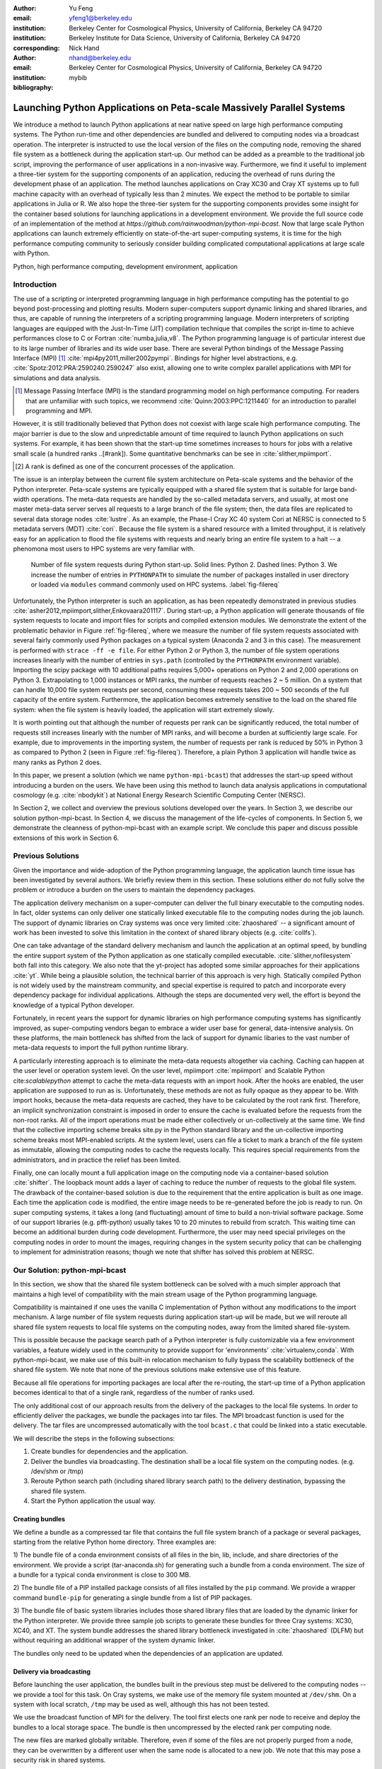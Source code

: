 
:author: Yu Feng
:email: yfeng1@berkeley.edu
:institution: Berkeley Center for Cosmological Physics, University of California, Berkeley CA 94720
:institution: Berkeley Institute for Data Science, University of California, Berkeley CA 94720
:corresponding:

:author: Nick Hand
:email: nhand@berkeley.edu
:institution: Berkeley Center for Cosmological Physics, University of California, Berkeley CA 94720


:bibliography: mybib

----------------------------------------------------------------------
Launching Python Applications on Peta-scale Massively Parallel Systems
----------------------------------------------------------------------

.. class:: abstract

    We introduce a method to launch Python applications at near native speed on
    large high performance computing systems.  The Python run-time and other
    dependencies are bundled and delivered to computing nodes via a broadcast
    operation. The interpreter is instructed to use the local version of the files
    on the computing node, removing the shared file system as a bottleneck during
    the application start-up.  Our method can be added as a preamble to the
    traditional job script, improving the performance of user applications in a
    non-invasive way. Furthermore, we find it useful to implement a three-tier
    system for the supporting components of an application, reducing the overhead
    of runs during the development phase of an application. The method launches
    applications on Cray XC30 and Cray XT systems up to full machine capacity
    with an overhead of typically less than 2 minutes. We expect the method to be
    portable to similar applications in Julia or R. We also hope the three-tier
    system for the supporting components provides some insight for the container
    based solutions for launching applications in a development environment. We
    provide the full source code of an implementation of the method at
    `https://github.com/rainwoodman/python-mpi-bcast`. Now that large scale
    Python applications can launch extremely efficiently on state-of-the-art
    super-computing systems, it is time for the high performance computing
    community to seriously consider building complicated computational applications
    at large scale with Python.

.. class:: keywords

   Python, high performance computing, development environment, application

Introduction
------------

The use of a scripting or interpreted programming language in high performance
computing has the potential to go beyond post-processing and plotting results.
Modern super-computers support dynamic linking and shared libraries, and thus,
are capable of running the interpreters of a scripting programming language.
Modern interpreters of scripting languages are equipped with the Just-In-Time
(JIT) compilation technique that compiles the script in-time to achieve
performances close to C or Fortran :cite:`numba,julia,v8`. The Python
programming language is of particular interest due to its large number of
libraries and its wide user base. There are several Python bindings of the
Message Passing Interface (MPI) [#MPI]_ :cite:`mpi4py2011,miller2002pympi`.
Bindings for
higher level abstractions, e.g. :cite:`Spotz:2012:PRA:2590240.2590247` also exist,
allowing one to write complex parallel applications with MPI for simulations
and data analysis.

.. [#MPI] Message Passing Interface (MPI) is the standard programming model on high
  performance computing. For readers that are unfamiliar with such topics,
  we recommend :cite:`Quinn:2003:PPC:1211440` for an introduction to
  parallel programming and MPI.

However, it is still traditionally believed that Python does not coexist with
large scale high performance computing. The major barrier is due to the slow
and unpredictable amount of time required to launch Python applications on such systems.
For example, it has been shown that the start-up time sometimes increases to hours
for jobs with a relative small scale (a hundred ranks ..[#rank]).
Some quantitative benchmarks can be see in :cite:`slither,mpiimport`.

.. [#rank] A rank is defined as one of the concurrent processes of the application.

The issue is an interplay between the current file system architecture on
Peta-scale systems and the behavior of the Python interpreter.  Peta-scale
systems are typically equipped with a shared file system that is suitable for
large band-width operations. The meta-data requests are handled by the
so-called metadata servers, and usually, at most one master meta-data server
serves all requests to a large branch of the file system; then, the data files
are replicated to several data storage nodes :cite:`lustre`. As an example, the
Phase-I Cray XC 40 system Cori at NERSC is connected to 5 metadata servers
(MDT) :cite:`cori`. Because the file system is a shared resource with a limited
throughput, it is
relatively easy for an application to flood the file systems with requests and
nearly bring an entire file system to a halt -- a phenomona most users to HPC systems
are very familiar with.

.. figure:: python-file-ops.pdf

    Number of file system requests during Python start-up.
    Solid lines: Python 2.
    Dashed lines: Python 3.
    We increase the number of entries in ``PYTHONPATH`` to simulate the
    number of packages installed in user directory or loaded via ``modules``
    command commonly used on HPC systems.
    :label:`fig-filereq`

Unfortunately, the Python interpreter is such an application, as has been repeatedly
demonstrated in previous studies
:cite:`asher2012,mpiimport,slither,Enkovaara201117`. During start-up, a Python
application will generate thousands of file system requests to locate and
import files for scripts and compiled extension modules. We demonstrate the
extent of the problematic behavior in Figure :ref:`fig-filereq`, where we
measure the number of file system requests associated with several fairly
commonly used Python packages 
on a typical system (Anaconda 2 and 3 in this case). The measurement is performed
with ``strace -ff -e file``. For either Python 2 or
Python 3, the number of file system operations increases linearly with the
number of entries in ``sys.path`` (controlled by the ``PYTHONPATH`` environment
variable). Importing the scipy package with 10 additional paths requires 5,000+
operations on Python 2 and 2,000 operations on Python 3. Extrapolating to 1,000
instances or MPI ranks, the number of requests reaches 2 ~ 5 million. On a
system that can handle 10,000 file system requests per second, consuming these
requests takes 200 ~ 500 seconds of the full capacity of the entire system.
Furthermore, the application becomes extremely sensitive to the load on the
shared file system: when the file system is heavily loaded, the application
will start extremely slowly.

It is worth pointing out that although the number of requests per rank can be
significantly reduced, the total number of requests still increases linearly
with the number of MPI ranks, and will become a burden at sufficiently large scale.
For example, due to improvements in the importing system,
the number of requests per rank is reduced by 50% in Python 3 as compared to 
Python 2 (seen in Figure :ref:`fig-filereq`).
Therefore, a plain Python 3 application will handle twice as many ranks as
Python 2 does.

In this paper, we present a solution (which we name ``python-mpi-bcast``) that
addresses the start-up speed without introducing a burden on the users. We have
been using this method to launch data analysis applications in computational
cosmology (e.g. :cite:`nbodykit`) at National Energy Research Scientific Computing Center (NERSC).

In Section 2, we collect and overview the previous solutions developed over the years.
In Section 3, we describe our solution python-mpi-bcast.
In Section 4, we discuss the management of the life-cycles of components.
In Section 5, we demonstrate the cleanness of python-mpi-bcast with an example script.
We conclude this paper and discuss possible extensions of this work in Section 6.

Previous Solutions
------------------

Given the importance and wide-adoption of the Python programming language, the
application launch time issue has been investigated by several authors. We
briefly review them in this section. These solutions either do not fully solve
the problem or introduce a burden on the users to maintain the dependency
packages.

The application delivery mechanism on a super-computer can deliver the full
binary executable to the computing nodes.
In fact, older systems can only deliver one statically linked executable
file to the computing nodes during the job launch.
The support of dynamic libraries on Cray systems was once very limited :cite:`zhaoshared`
-- a significant amount of work has been invested to solve this limitation in the context of shared library objects
(e.g. :cite:`collfs`).

One can take advantage of the
standard delivery mechanism and launch the application at an optimal
speed, by bundling the entire support system of the Python application as
one statically compiled executable.
:cite:`slither,nofilesystem` both fall into this category. We also
note that the yt-project has adopted some similar approaches for their
applications :cite:`yt`.
While being a plausible solution, the technical barrier of this approach is
very high. Statically compiled Python is not widely used by the mainstream
community, and special expertise is required to patch and incorporate
every dependency package for individual applications. Although the steps are
documented very well, the effort is beyond the knowledge of a typical Python
developer.

Fortunately, in recent years the support for dynamic libraries on high performance
computing systems has significantly improved, as super-computing vendors began
to embrace a wider user base for general, data-intensive analysis. On these
platforms, the main bottleneck has shifted from the lack of support for
dynamic libaries to the vast number of meta-data requests to import the full python runtime library.

A particularly interesting approach is to eliminate the meta-data requests
altogether via caching. Caching can happen at the user level or operation system level.
On the user level, mpiimport :cite:`mpiimport` and Scalable Python cite:`scalablepython`
attempt to cache the meta-data requests with an import hook. 
After the hooks are enabled, the user application are supposed to run as is.
Unfortunately, these methods are not as fully opaque as they appear to be.
With import hooks, because the meta-data requests are cached, they have to be
calculated by the root rank first. Therefore, an implicit synchronization
constraint is imposed in order to ensure the cache is evaluated before the
requests from the non-root ranks.
All of the import operations must be made either collectively or un-collectively at
the same time. We find that the collective importing scheme breaks site.py in the Python
standard library and the un-collective importing scheme breaks most MPI-enabled
scripts.
At the system level, users can file a ticket to mark a branch of the file system
as immutable, allowing the computing nodes to cache the requests locally.
This requires special requirements from the administrators, and in practice
the relief has been limited.

Finally, one can locally mount a full application image on the computing
node via a container-based solution :cite:`shifter`. The loopback mount adds a
layer of caching to reduce the number of requests to the global file system.
The drawback of the container-based solution is due to the requirement that the entire
application is built as one image. Each time the application code is modified,
the entire image needs to be re-generated before the job is ready to run. On super computing systems,
it takes a long (and fluctuating) amount of time to build a non-trivial software package.
Some of our support libraries (e.g. pfft-python) usually takes 10 to 20 minutes to
rebuild from scratch. This waiting time can become an additional burden during code development.
Furthermore, the user may need special privileges on the computing nodes
in order to mount the images, requiring changes in the system security policy that can be
challenging to implement for administration reasons; though we note that shifter has
solved this problem at NERSC.

Our Solution: python-mpi-bcast
------------------------------
In this section, we show that the shared file system bottleneck can be solved
with a much simpler approach that maintains a high level of compatibility with
the main stream usage of the Python programming language.

Compatibility is maintained if one uses the vanilla C implementation of Python
without any modifications to the import mechanism. A large number of file
system requests during application start-up will be made, but we will reroute
all shared file system requests to local file systems on the computing nodes,
away from the limited shared file-system.

This is possible because the package search path of a Python interpreter is
fully customizable via a few environment variables, a feature widely used in
the community to provide support for 'environments' :cite:`virtualenv,conda`.
With python-mpi-bcast, we make use of this built-in relocation mechanism to
fully bypass the scalability bottleneck of the shared file system. We note that
none of the previous solutions make extensive use of this feature.

Because all file operations for importing packages are local after the
re-routing, the start-up time of a Python application becomes identical to that
of a single rank, regardless of the number of ranks used.

The only additional cost of our approach results from the delivery of the packages to the
local file systems. In order to efficiently deliver the packages, we bundle the
packages into tar files. The MPI broadcast function is used for the delivery.
The tar files are uncompressed automatically with the tool ``bcast.c`` that
could be linked into a static executable.

We will describe the steps in the following subsections:

1. Create bundles for dependencies and the application.
2. Deliver the bundles via broadcasting. The destination shall be a local file
   system on the computing nodes. (e.g. /dev/shm or /tmp)
3. Reroute Python search path (including shared library search path) to the
   delivery destination, bypassing the shared file system.
4. Start the Python application the usual way.

Creating bundles
++++++++++++++++

We define a bundle as a compressed tar file that contains the full file system
branch of a package or several packages, starting from the relative Python home
directory. Three examples are:

1) The bundle file of a conda environment consists of all files in the bin,
lib, include, and share directories of the environment. We provide a script
(tar-anaconda.sh) for generating such a bundle from a conda environment. The size
of a bundle for a typical conda environment is close to 300 MB.

2) The bundle file of a PIP installed package consists of all files installed by
the ``pip`` command.  We provide a wrapper
command ``bundle-pip`` for generating a single bundle from a list of PIP packages.

3) The bundle file of basic system libraries includes those shared library
files that are loaded by the dynamic linker for the Python interpreter. We
provide three sample job scripts to generate these bundles for three Cray
systems: XC30, XC40, and XT. The system bundle addresses the shared library
bottleneck investigated in :cite:`zhaoshared` (DLFM) but without requiring an
additional wrapper of the system dynamic linker.

The bundles only need to be updated when the dependencies of an application are
updated.

Delivery via broadcasting
+++++++++++++++++++++++++

Before launching the user application, the bundles built in the previous step
must be delivered to the computing nodes -- we provide a tool for this task. 
On Cray systems, we make use of the memory file
system mounted at ``/dev/shm``. On a system with local scratch, ``/tmp``
may be used as well, although this has not been tested.

We use the broadcast function of MPI for the delivery. The tool first elects
one rank per node to receive and deploy the bundles to a local storage space.
The bundle is then uncompressed by the elected rank per computing node.

The new files are marked globally writable. Therefore, even if some of the
files are not properly purged from a node, they can be overwritten by a
different user when the same node is allocated to a new job. We note that this
may pose a security risk in shared systems.

When several bundles are broadcast in the same job, the later ones will
overwrite the former ones. This overwriting mechanism provides a way to deliver
updates as additional bundles.

We also register an exit handler to the job script that purges the local files to free up the
local file system. This step
is necessary on systems where the local storage space is not purged after a job
is completed.

Rerouting file system requests
++++++++++++++++++++++++++++++

.. table:: Environment Variable used in ``python-mpi-bcast`` :label:`tab-variables`

    +---------------------+----------------------------------------------------+
    | Variable            | Action                                             |
    +=====================+====================================================+
    | ``PYTHONHOME``      | Set to broadcast destination                       |
    +---------------------+----------------------------------------------------+
    | ``PYTHONPATH``      | Purge                                              |
    +---------------------+----------------------------------------------------+
    | ``PYTHONUSERBASE``  | Purge                                              |
    +---------------------+----------------------------------------------------+
    | ``LD_LIBRARY_PATH`` | Prepended by ``/lib`` of the broadcast destination |
    +---------------------+----------------------------------------------------+

We list the environment variables that are relevant to the relocation in Table
:ref:`tab-variables`. After the relocation, all of the file system requests
(meta-data and data) are rerouted to the packages in the local file system. As
a result, the start-up time of the interpreter drops to that of a single rank.

We note that the variable PYTHONUSERBASE is less well-known, documented only in the
``site`` package, but not in the Python command-line help or man pages. If the
variable is not set, Python will search for packages from the user's home
directory ``$HOME/.local/``. Unfortunately, the home file-system is typically
the slowest one in a Peta-scale system. This directory is not part of the
application, therefore we purge this variable by setting it to an invalid
location on the local file system, the root of the
broadcast destination. We also purge ``PYTHONPATH`` in the same manner, since all
packages are located at the same place.
The variable ``PYTHONPATH`` can be very long on systems where each
Python package is provided as an individual module of the ``modules`` system. This
negtively impacts the performance of launching Python applications, as we see in Figure
:ref:`fig-filereq`, which clearly shows that the length of ``PYTHONPATH`` has a
huge impact on the number of file system operations that occur during start-up.

Launching the Python application
++++++++++++++++++++++++++++++++

We launch the Python application via the standard python-mpi wrapper provided
by ``mpi4py``. We emphasize that no modifications to the python-mpi wrapper or to
the user application are needed in our approach.

It is important to be aware that Python prepends the parent directory of the
start-up script to the search path. If the start-up script of the application
resides on a shared file system, the access to this directory will slow down the application launch. 
As an alternative, the application script (along with the full directory tree) can
also be bundled and delivered via python-mpi-bcast before the launch. This is
demonstrated in the example in Section 5, and we will discuss this case in more
detail in the next section.

On a Cray system, the Python interpreter (usually ``python-mpi``) must reside in
a location that is accessible by the job manager node, because it will be
delivered via the standard application launch process.

Three-tiers of bundles
----------------------

.. figure:: python-mpi-bcast-tiers.pdf

    Three tiers of bundles.
    The most stable component (bottom of the pyramid, Tier 1) takes the most effort to build.
    The least stable component (top of the pyramid, Tier 3), takes the least effort to bundle.
    The split into three tiers allows the developers to save time in maintaining the bundles.
    :label:`fig-tiers`

Building bundles takes time and shifts the focus of the developer from
application development to interfacing with the system. We therefore recommend to
organize the components of an application into a three-tier system to minimize
the redundant efforts required to to create bundles. The three-tier system is
illustrated in Figure :ref:`fig-tiers`, and we describe the rationale and
definitions in the following sections.

Tier 1 components
+++++++++++++++++

Tier 1 components consist of the Python interpreter, standard runtime
libraries, and stable dependencies (dependencies that changes infrequently, 
for example, numpy, scipy, mpi4py, h5py).
On a conda based Python distribution, the Tier 1 components map to the packages
included in a conda environment. These components provide a basic Python
computing environment, take the most time to install, yet barely change during
the life-cycle of a project. Most super-computing facilities already maintain
some form of these packages with the ``modules`` system, e.g. NCSA has a
comprehensive set of Python packages :cite:`bwp`, and NERSC has the anaconda 2 and 3
based Python distribution. 

It is straightforward to create bundles of these pre-installed components. We
provide the ``bundle`` command with python-mpi-bcast for creating a bundle
from a pre-installed 'modules' path. It is a good practice to create one bundle
for each 'modules' path.
The process can be time consuming, even though it does not invole compiling any
source code packages. For example, creating a Tier 1 bundle from a full binary anaconda
installation typically takes 5 minutes at NERSC facilities.

Tier 2 components
+++++++++++++++++

Tier 2 components consist of unstable dependencies of the application.  These
include packages used or developed specifically for the particular application,
which are usually neither part of the conda distribution nor deployed at the
computing system by the facility. Tier 2 components update frequently during
the life-cycle of a project.

The difference in update-frequency means that Tier 2 components should not be
bundled with the Tier 1 components. Since Tier 2 components are usually much
smaller and thus faster to bundle than Tier 1 components, bundling them
separately reduces the overhead for running and testing the application
live at the supercomputing facility.

We provide a pip wrapper script ``bundle-pip`` with python-mpi-bcast to build
bundles for the Tier 2 components. A good practice is to create a single bundle
for all of the Tier 2 components with one invocation to the tar-pip.sh wrapper.

Tier 3 components
+++++++++++++++++

Tier 3 components are the application itself and other non-package
dependencies. These include the main script and files in the same directory as
the main script. The Tier 3 components change most frequently among the three
tiers during the life cycle of a project. As Tier 3 components mature and receive less
frequent changes they should be migrated into Tier 2, following the usual software
refactoring practices.

We implement two strategies for Tier 3 components. The `simple` strategy is to leave
these files at the original location in the shared file system. In this case,
Python will prepend the parent directory of the main script to the search path,
not fully bypassing the shared file system. We find that the extra 
cost due to this additional search is usually small. However, when the system becomes
highly congested (an ironic example is when another user attempts to start a
large Python job without using our solution), the start-up time can observe a
significant slow down.

A consistently reliable start-up time is obtained if Tier 3 components are also bundled 
and delivered to the local file system (`mirror` strategy).
The location of the main script in the job
script should be modified to reflect this change. Because the Tier 3 components
are the most lightweight, typically consisting of only a few files, a good
practice is to create the bundle automatically in the job script, without
requiring the developer to manually create a bundle before every job
submission. We provide a helper command `mirror` that implementes the strategy.
The `mirror` strategy is demonstrated in the next section with examples.

Example Scripts
---------------

Generic Cray Systems
++++++++++++++++++++

In this section, we show an example SLURM job script on a Cray XC 30
system. The script demonstrates the non-invasive nature of our method. After
the bundles are built, a few extra lines are added to the job script to enable
python-mpi-bcast and deliver the three tiers of components. The user
application does not need to be specifically modified for python-mpi-bcast.
We emphasize that the job script runs in the user's security context, without
any special requirements from the facility.

.. code:: bash
    
    # Script without NERSC integration
    # Modify and adapt to use on a general
    # HPC system
    
    #! /bin/bash
    #SBATCH -n 2048
    #SBATCH -p debug
    
    export PBCAST=/usr/common/contrib/bccp/python-mpi-bcast
    
    source $PBCAST/activate.sh \
        /dev/shm/local "srun -n 1024"
    
    # Tier 1 : anaconda
    bcast -v $PBCAST/2.7-anaconda.tar.gz \
             $HOME/fitsio-0.9.8.tar.gz
    
    # Tier 2 : commonly used packages
    # e.g. installed in $PYTHONUSERBASE
    bcast-userbase
    
    # Tier 3 : User application
    mirror /home/mytestapp/ \
        testapp bin
    
    # Launch
    time srun -n 1024 python-mpi
        /dev/shm/local/bin/main.py

Integration with NERSC Facilities
+++++++++++++++++++++++++++++++++

On the NERSC systems where ``python-mpi-bcast`` was originally developed,
we also provide a default installation of ``python-mpi-bcast``
that is integrated with the ``modules`` system and the Anaconda based
Python installations. The full integration source code is hosted together
in the main python-mpi-bcast repository and can be easily adapted to
other systems.

The following script provides an example for using ``python-mpi-bcast`` in a
pre-configured system.
Note that the Python runtime environment (along with shared libraries from
the Cray Linux Environment) are automatically delivered. 
The impact on the user application is limited to
two lines in the job script: one line for enabling python-mpi-bcast 
and the other line to mirror the application to a local file system with the
``mirror`` command.

.. code:: bash

    #! /bin/bash
    #SBATCH -N 2048
    #SBATCH -p debug
    
    # select the Python environment
    module load python/3.4-anaconda
    
    # NERSC integration
    PBCAST=/usr/common/contrib/bccp/python-mpi-bcast
    source $PBCAST/nersc/activate.sh
    
    # Directly deliver the user application
    mirror /home/mytestapp/ \
        testapp bin
    
    # launch the mirrored application
    time srun -n 1024 python-mpi \
        /dev/shm/local/bin/main.py

Benchmark and Performance
-------------------------

.. figure:: cray-xc30-startup-time-hires

    Time measurements of python-mpi-bcast on Edison, a Cray XC 30 system at
    NERSC. We perform tests launching a dummy Python 2 application (that imports
    scipy) with up to 127,440 MPI ranks. The total time in the bcast job step is
    shown in stars. The two major time consuming components of bcast, the call to
    ``MPI_Bcast`` (:math:`\times`) and the call to the ``tar`` command,
    are also shown (:math:`+`). Note
    that large jobs incur a large overhead in the job step such that the sum of
    the latter differs from the job step times. The total time of the job step that
    launches the dummy application is shown in squares. The total time of both job
    steps is shown in diamonds.
    :label:`fig-bench-edison`


.. figure:: cray-xt-startup-time-hires

    Time measurements of python-mpi-bcast on BlueWaters. a Cray XT system at
    NCSA. We perform tests launching a dummy Python 2 application (that imports
    scipy) with up to 127,440 MPI ranks. The total time in the bcast job step is
    shown in stars. The two major time consuming components of bcast, the call to
    ``MPI_Bcast`` (:math:`\times`) and the call to the 'tar' command,
    are also shown (:math:`+`). Note
    that large jobs incur a large overhead in the job step such that the sum of
    the latter differs from the job step times. The total time of the job step that
    launches the dummy application is shown in squares. The total time of both job
    steps is shown in diamonds. 
    :label:`fig-bench-bluewaters`


In Figure :ref:`fig-bench-edison` and :ref:`fig-bench-bluewaters`, we show the
measurement of wall clock time of python-mpi-bcast for a dummy Python 2
application on the Cray XC30 system Edison at NERSC and the Cray XT system
BlueWaters at NCSA. The dummy application imports the scipy package on all
ranks before exiting.  We point out that in the benchmark it is important to
import Python packages as done in a real application, because most of the
metadata requests are to locate the Python scripts of packages rather than dynamic
libraries associated with extension modules. Therefore, a benchmark based on
performance of ``simulating`` dynamic libraries :cite:`pynamic` does not
properly represent the true launch time of a realistic Python application. 
We do not perform another set of benchmarks for Python 3, but note that the stream-lined
import system in Python 3 could perform better than Python 2. :cite:`pep302`

The job includes two steps: the first involves the statically linked bcast
program that delivers the bundles to the computing nodes (which does not
involve Python), and the second launches the Python application. 

The bcast step consists of two major components, a call to ``MPI_Bcast`` and a
call to ``libarchive``:cite:`libarchive` to inflate the tar ball. 
We observe that the scaling in the
``MPI_Bcast`` function is consistent with the expected :math:`O[\log N]` scaling of a
broadcast algorithm. The call to inflate the tar ball remains roughly constant,
but shows fluctuations for larger runs on the XC30 system.
This is likely because the job has hit a few nodes that are in a non-optimal state, which is a
common effect in jobs running near the capacity of the system.

As a further evidence, the fluctuation in the large jobs correlates with
an increase in the time spent in the 'tar' stage of the bcast time step,
as seen by comparing the tests with 49,152 ranks (2048 nodes),
98,304 ranks( 4096 nodes), and 127,440 ranks (5310 nodes).

The time spent in the Python application (second job step) increases slowly as
well, but the increase becomes more significant as the size of the job
approaches the capacity of the system. An additional cause of the increase
can be attributed to the remaining few requests to the shared file system for
unbundled shared libraries and Python configuration files that are not rerouted.
For example, the configuration of mpi4py package is hard coded on the shared file
system.

For jobs with less than 1024 nodes, the timing is close to 1 minute. In any
case, the largest test on Edison that employs 127,440 MPI ranks (5310 nodes),
spent 4 minutes in total for launching the application. We note that the
slightly smaller job that employs 98,304 ranks (4096 nodes) spent less than 2
minutes in total.

Conclusions
-----------

We introduce ``python-mpi-bcast``, a solution to start native Python applications
on large, high-performance computing systems.

We summarize and review a set of previous solutions developed over the years
and with varying usage in the community. Their limitations in terms
of practical usability and efficiency are discussed.

Our solution ``python-mpi-bcast`` does not suffer from any of the drawbacks of
previous solutions. Using our tool, the runtime environment of the Python
application on Peta-scale systems is fully compatible with the the mainstream
Python environment. The entire solution can be added as a preamble to a user
job script to enhance the speed and reliability of launching Python
applications on any scales, from a single rank to thousands of ranks.

Our solution makes use of the established infrastructure of the mainstream
Python community to reroute support packages of an application from the shared
file system to local file systems per node via bundles. The
solution is compatible with Python 2 and 3 at the same time.  Almost all
accesses to the shared file system are eliminated, which avoids the main bottleneck
typically encountered during the start-up stage of a Python application.
We have performed tests up to 127,440 ranks on a Cray XC 30 system (limited by the
available cores on the Edison system at NERSC) and on a Cray XT system BlueWaters
at NCSA. There is no fundamental reason that the method does not scale to even
larger jobs, given that the only non-local operation is a broadcast operation.

We introduce a three-tier bundling system that reflects the evolutionary nature
of an application. Different components of an application are bundled
separately, reducing the preparation overhead for launching an application
during the development stage.  The three-tier system is an improvement from the
all-in-one approaches such as :cite:`slither` or :cite:`shifter`. We in fact advocate
adopting a similar system in general-purpose, images-based application
deployment infrastructure (e.g. in cloud computing). We note that a large
burden from the users can be further removed if the computing facilities
maintain the Tier 1 bundle(s) in parallel with their existing ``modules`` system.
Further integration into the job system is also possible to provide a fully
opaque user experience.

Finally, with few modifications, ``python-mpi-bcast`` can be easily
generalized to support applications written in other interpreted languages
such as Julia and R.

Given that large-scale Python applications can be launched
extremely efficiently on state-of-the-art super-computing systems, it is the time
for the high-performance computing community to begin serious development of
complex computational applications at large scale with Python.

We highly welcome reimplementing the stratagies
documented in the paper as an extension of the Conda package distribution system, and provide
the full source code of ``python-mpi-bcast``
at https://github.com/rainwoodman/python-mpi-bcast.

**Acknowledgment**

The original purpose of this work was to improve the data analysis flow of
cosmological simulations. The work is developed on the Edison system and Cori
Phase I system at National Energy Research Super-computing Center (NERSC),
under allocations for the `Baryon Oscillation Spectroscopic Survey
(BOSS) <https://www.sdss3.org/surveys/boss.php>`_ program and the
`Berkeley Institute for Data Science
(BIDS) <http://bids.berkeley.edu>`_ program. We also performed
benchmark on the Blue Waters system at National Center for Super-computing
Applications (NCSA) as part of the NSF Peta-apps program (NSF OCI-0749212) for
the `BlueTides simulation <http://bluetides-project.org>`_.  
The authors thank Zhao Zhang of Berkeley Institute of Data Science,
Fernando Perez of Berkeley Institute of Data Science,
Martin White of Berkeley Center for Cosmology,
Rollin Thomas of Lawrence Berkeley National Lab,
Aron Ahmadia of Continuum Analysis Inc., for insightful discussions over the
topic.


